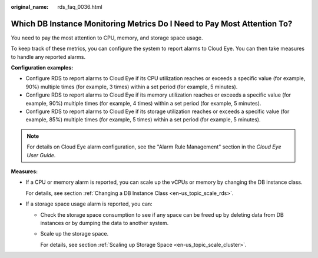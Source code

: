 :original_name: rds_faq_0036.html

.. _rds_faq_0036:

Which DB Instance Monitoring Metrics Do I Need to Pay Most Attention To?
========================================================================

You need to pay the most attention to CPU, memory, and storage space usage.

To keep track of these metrics, you can configure the system to report alarms to Cloud Eye. You can then take measures to handle any reported alarms.

**Configuration examples:**

-  Configure RDS to report alarms to Cloud Eye if its CPU utilization reaches or exceeds a specific value (for example, 90%) multiple times (for example, 3 times) within a set period (for example, 5 minutes).
-  Configure RDS to report alarms to Cloud Eye if its memory utilization reaches or exceeds a specific value (for example, 90%) multiple times (for example, 4 times) within a set period (for example, 5 minutes).
-  Configure RDS to report alarms to Cloud Eye if its storage utilization reaches or exceeds a specific value (for example, 85%) multiple times (for example, 5 times) within a set period (for example, 5 minutes).

.. note::

   For details on Cloud Eye alarm configuration, see the "Alarm Rule Management" section in the *Cloud Eye User Guide*.

**Measures:**

-  If a CPU or memory alarm is reported, you can scale up the vCPUs or memory by changing the DB instance class.

   For details, see section :ref:`Changing a DB Instance Class <en-us_topic_scale_rds>`.

-  If a storage space usage alarm is reported, you can:

   -  Check the storage space consumption to see if any space can be freed up by deleting data from DB instances or by dumping the data to another system.

   -  Scale up the storage space.

      For details, see section :ref:`Scaling up Storage Space <en-us_topic_scale_cluster>`.
